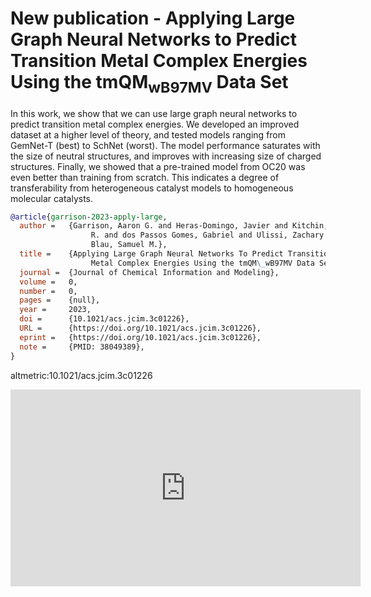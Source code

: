 * New publication - Applying Large Graph Neural Networks to Predict Transition Metal Complex Energies Using the tmQM_wB97MV Data Set
:PROPERTIES:
:categories: news,publication
:date:     2023/12/10 14:53:33
:updated:  2023/12/10 14:53:33
:org-url:  https://kitchingroup.cheme.cmu.edu/org/2023/12/10/New-publication---Applying-Large-Graph-Neural-Networks-to-Predict-Transition-Metal-Complex-Energies-Using-the-tmQM_wB97MV-Data-Set.org
:permalink: https://kitchingroup.cheme.cmu.edu/blog/2023/12/10/New-publication---Applying-Large-Graph-Neural-Networks-to-Predict-Transition-Metal-Complex-Energies-Using-the-tmQM_wB97MV-Data-Set/index.html
:END:

In this work, we show that we can use large graph neural networks to predict transition metal complex energies. We developed an improved dataset at a higher level of theory, and tested models ranging from GemNet-T (best) to SchNet (worst). The model performance saturates with the size of neutral structures, and improves with increasing size of charged structures. Finally, we showed that a pre-trained model from OC20 was even better than training from scratch. This indicates a degree of transferability from heterogeneous catalyst models to homogeneous molecular catalysts.

#+BEGIN_SRC bibtex
@article{garrison-2023-apply-large,
  author =	 {Garrison, Aaron G. and Heras-Domingo, Javier and Kitchin, John
                  R. and dos Passos Gomes, Gabriel and Ulissi, Zachary W. and
                  Blau, Samuel M.},
  title =	 {Applying Large Graph Neural Networks To Predict Transition
                  Metal Complex Energies Using the tmQM\_wB97MV Data Set},
  journal =	 {Journal of Chemical Information and Modeling},
  volume =	 0,
  number =	 0,
  pages =	 {null},
  year =	 2023,
  doi =		 {10.1021/acs.jcim.3c01226},
  URL =		 {https://doi.org/10.1021/acs.jcim.3c01226},
  eprint =	 {https://doi.org/10.1021/acs.jcim.3c01226},
  note =	 {PMID: 38049389},
}

#+END_SRC

altmetric:10.1021/acs.jcim.3c01226

#+BEGIN_EXPORT html
<iframe width="560" height="315" src="https://www.youtube.com/embed/p_DpuIdcelY?si=HaBtCUlByRjuJU7i" title="YouTube video player" frameborder="0" allow="accelerometer; autoplay; clipboard-write; encrypted-media; gyroscope; picture-in-picture; web-share" allowfullscreen></iframe>
#+END_EXPORT
